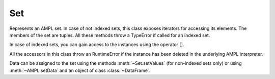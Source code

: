 .. _secRrefSetEntity:
.. highlight:: r

Set
===


.. class:: Set

  Represents an AMPL set. In case of not indexed sets, this class exposes
  iterators for accessing its elements. The members of the set are tuples.
  All these methods throw a TypeError if called for an indexed set.

  In case of indexed sets, you can gain access to the instances using the
  operator [].

  All the accessors in this class throw an RuntimeError if the instance has
  been deleted in the underlying AMPL interpreter.

  Data can be assigned to the set using the methods
  :meth:`~Set.setValues` (for non-indexed sets only) or using
  :meth:`~AMPL.setData` and an object of class
  :class:`~DataFrame`.


.. method:: Set.arity()

  The arity of the set, or number of components in each member of this set.

  :return: The arity of the set.

.. method:: Set.size()

  Get the number of tuples in this set. Valid only for non indexed sets.

  :return: The number of tuples in the set.

.. method:: Set.members()

  Get the members of this Set. Valid only for non indexed sets.

  :return: The list of members of the set.

.. method:: Set.contains(tuple)

  Check wether this set instance contains the specified tuple.

  :return: `TRUE` if this set instance contains the specified tuple.

.. method:: Set.getValues()

  Get values of this set in a data.frame. Valid only for non indexed sets.

  :return: `data.frame` containing the values of this set.

.. method:: Set.setValues(values)

  Set values. Valid only for non indexed sets.

